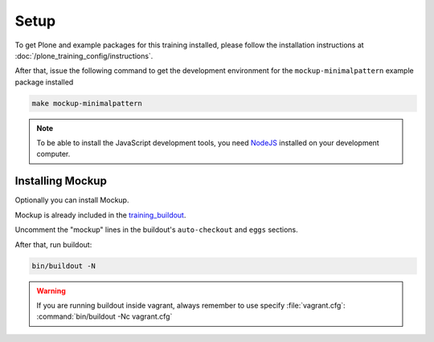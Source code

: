 =====
Setup
=====

To get Plone and example packages for this training installed, please follow the installation instructions at :doc:`/plone_training_config/instructions`.

After that, issue the following command to get the development environment for the ``mockup-minimalpattern`` example package installed

.. code-block:: console

   make mockup-minimalpattern

.. note::

    To be able to install the JavaScript development tools, you need `NodeJS <https://nodejs.org/en/download/>`_ installed on your development computer.


Installing Mockup
=================

Optionally you can install Mockup.

Mockup is already included in the `training_buildout <https://github.com/collective/training_buildout/blob/plone5/buildout.cfg>`_.

Uncomment the "mockup" lines in the buildout's ``auto-checkout`` and ``eggs`` sections.

After that, run buildout:

.. code-block:: console

   bin/buildout -N

.. warning::

    If you are running buildout inside vagrant, always remember to use specify :file:`vagrant.cfg`: :command:`bin/buildout -Nc vagrant.cfg`
